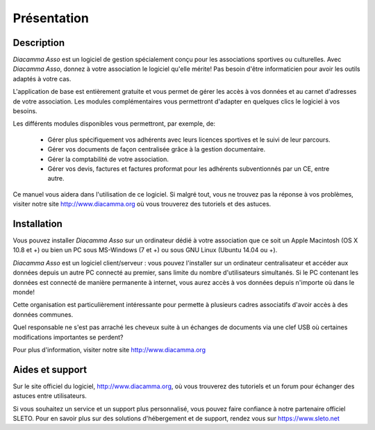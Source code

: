Présentation
============

Description
-----------

*Diacamma Asso* est un logiciel de gestion spécialement conçu pour les associations sportives ou culturelles.
Avec *Diacamma Asso*, donnez à votre association le logiciel qu'elle mérite! Pas besoin d'être informaticien pour avoir les outils adaptés à votre cas.

L'application de base est entièrement gratuite et vous permet de gérer les accès à vos données et au carnet d'adresses de votre association. Les modules complémentaires vous permettront d'adapter en quelques clics le logiciel à vos besoins.

Les différents modules disponibles vous permettront, par exemple, de:

 - Gérer plus spécifiquement vos adhérents avec leurs licences sportives et le suivi de leur parcours.
 - Gérer vos documents de façon centralisée grâce à la gestion documentaire.
 - Gérer la comptabilité de votre association.
 - Gérer vos devis, factures et factures proformat pour les adhérents subventionnés par un CE, entre autre.

Ce manuel vous aidera dans l'utilisation de ce logiciel.
Si malgré tout, vous ne trouvez pas la réponse à vos problèmes, visiter notre site http://www.diacamma.org où vous trouverez des tutoriels et des astuces.

Installation
------------

Vous pouvez installer *Diacamma Asso* sur un ordinateur dédié à votre association que ce soit un Apple Macintosh (OS X 10.8 et +) ou bien un PC sous MS-Windows (7 et +) ou sous GNU Linux (Ubuntu 14.04 ou +).

*Diacamma Asso* est un logiciel client/serveur : vous pouvez l'installer sur un ordinateur centralisateur et accéder aux données depuis un autre PC connecté au premier, sans limite du nombre d'utilisateurs simultanés.
Si le PC contenant les données est connecté de manière permanente à internet, vous aurez accès à vos données depuis n'importe où dans le monde!

Cette organisation est particulièrement intéressante pour permette à plusieurs cadres associatifs d'avoir accès à des données communes.

Quel responsable ne s'est pas arraché les cheveux suite à un échanges de documents via une clef USB où certaines modifications importantes se perdent?

Pour plus d'information, visiter notre site http://www.diacamma.org

Aides et support
----------------

Sur le site officiel du logiciel, http://www.diacamma.org, où vous trouverez des tutoriels et un forum pour échanger des astuces entre utilisateurs.

Si vous souhaitez un service et un support plus personnalisé, vous pouvez faire confiance à notre partenaire officiel SLETO.
Pour en savoir plus sur des solutions d'hébergement et de support, rendez vous sur https://www.sleto.net
 